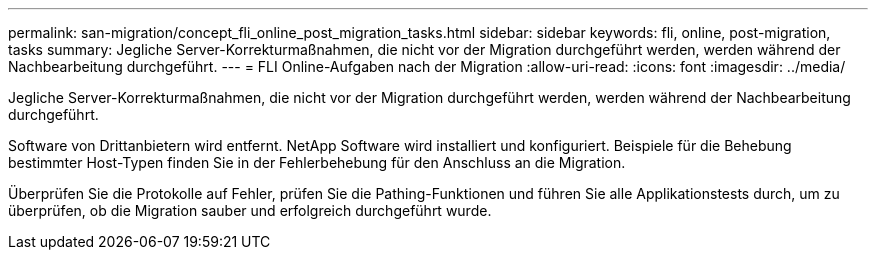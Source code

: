---
permalink: san-migration/concept_fli_online_post_migration_tasks.html 
sidebar: sidebar 
keywords: fli, online, post-migration, tasks 
summary: Jegliche Server-Korrekturmaßnahmen, die nicht vor der Migration durchgeführt werden, werden während der Nachbearbeitung durchgeführt. 
---
= FLI Online-Aufgaben nach der Migration
:allow-uri-read: 
:icons: font
:imagesdir: ../media/


[role="lead"]
Jegliche Server-Korrekturmaßnahmen, die nicht vor der Migration durchgeführt werden, werden während der Nachbearbeitung durchgeführt.

Software von Drittanbietern wird entfernt. NetApp Software wird installiert und konfiguriert. Beispiele für die Behebung bestimmter Host-Typen finden Sie in der Fehlerbehebung für den Anschluss an die Migration.

Überprüfen Sie die Protokolle auf Fehler, prüfen Sie die Pathing-Funktionen und führen Sie alle Applikationstests durch, um zu überprüfen, ob die Migration sauber und erfolgreich durchgeführt wurde.
